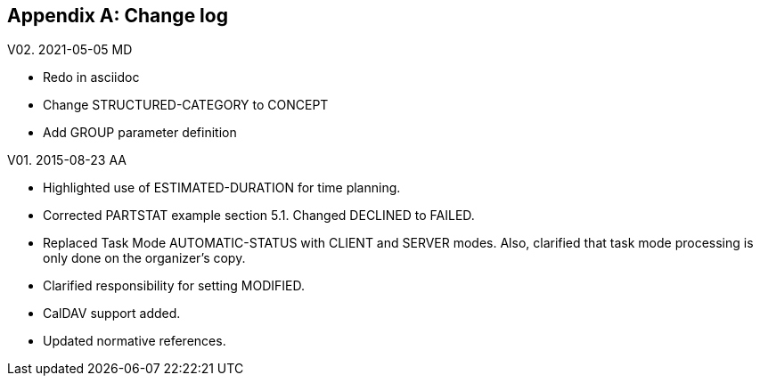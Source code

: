 
[[changelog]]

[appendix,obligation=informative]
== Change log

V02. 2021-05-05 MD

* Redo in asciidoc
* Change STRUCTURED-CATEGORY to CONCEPT
* Add GROUP parameter definition

V01. 2015-08-23 AA

* Highlighted use of ESTIMATED-DURATION for time planning.

* Corrected PARTSTAT example section 5.1. Changed DECLINED to FAILED.

* Replaced Task Mode AUTOMATIC-STATUS with CLIENT and SERVER modes. Also, clarified that task mode processing is only done on the organizer's copy.

* Clarified responsibility for setting MODIFIED.

* CalDAV support added.

* Updated normative references.
